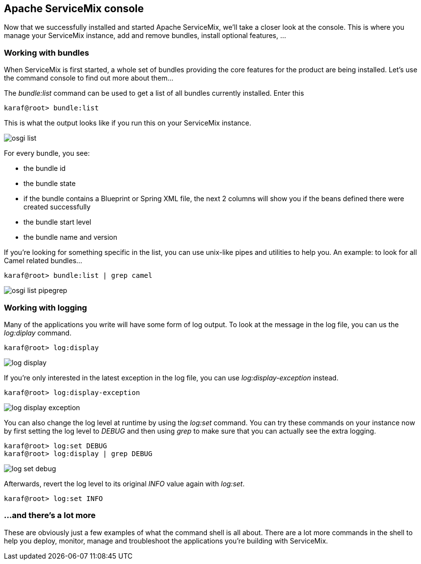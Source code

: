 //
// Licensed under the Apache License, Version 2.0 (the "License");
// you may not use this file except in compliance with the License.
// You may obtain a copy of the License at
//
//      http://www.apache.org/licenses/LICENSE-2.0
//
// Unless required by applicable law or agreed to in writing, software
// distributed under the License is distributed on an "AS IS" BASIS,
// WITHOUT WARRANTIES OR CONDITIONS OF ANY KIND, either express or implied.
// See the License for the specific language governing permissions and
// limitations under the License.
//

== Apache ServiceMix console

Now that we successfully installed and started Apache ServiceMix, we'll take a closer look at the console.  This is where you manage your ServiceMix instance, add and remove bundles, install optional features, ...

=== Working with bundles

When ServiceMix is first started, a whole set of bundles providing the core features for the product are being installed.  Let's use the command console to find out more about them...

The _bundle:list_ command can be used to get a list of all bundles currently installed.  Enter this

[source,text]
----
karaf@root> bundle:list
----

This is what the output looks like if you run this on your ServiceMix instance.

image::osgi-list.png[]

For every bundle, you see:

* the bundle id
* the bundle state
* if the bundle contains a Blueprint or Spring XML file, the next 2 columns will show you if the beans defined there were created successfully
* the bundle start level
* the bundle name and version

If you're looking for something specific in the list, you can use unix-like pipes and utilities to help you.  An example: to look for all Camel related bundles...

[source,text]
----
karaf@root> bundle:list | grep camel
----

image::osgi-list-pipegrep.png[]

=== Working with logging

Many of the applications you write will have some form of log output.  To look at the message in the log file, you can us the _log:diplay_ command.

[source,text]
----
karaf@root> log:display
----

image::log-display.png[]

If you're only interested in the latest exception in the log file, you can use _log:display-exception_ instead.

[source,text]
----
karaf@root> log:display-exception
----

image::log-display-exception.png[]

You can also change the log level at runtime by using the _log:set_ command.  You can try these commands on your instance now by first setting the log level to _DEBUG_ and then using _grep_ to make sure that you can actually see the extra logging.

[source,text]
----
karaf@root> log:set DEBUG
karaf@root> log:display | grep DEBUG
----

image::log-set-debug.png[]

Afterwards, revert the log level to its original _INFO_ value again with _log:set_.

[source,text]
----
karaf@root> log:set INFO
----

=== ...and there's a lot more

These are obviously just a few examples of what the command shell is all about.  There are a lot more commands in the shell to help you deploy, monitor, manage and troubleshoot the applications you're building with ServiceMix.
